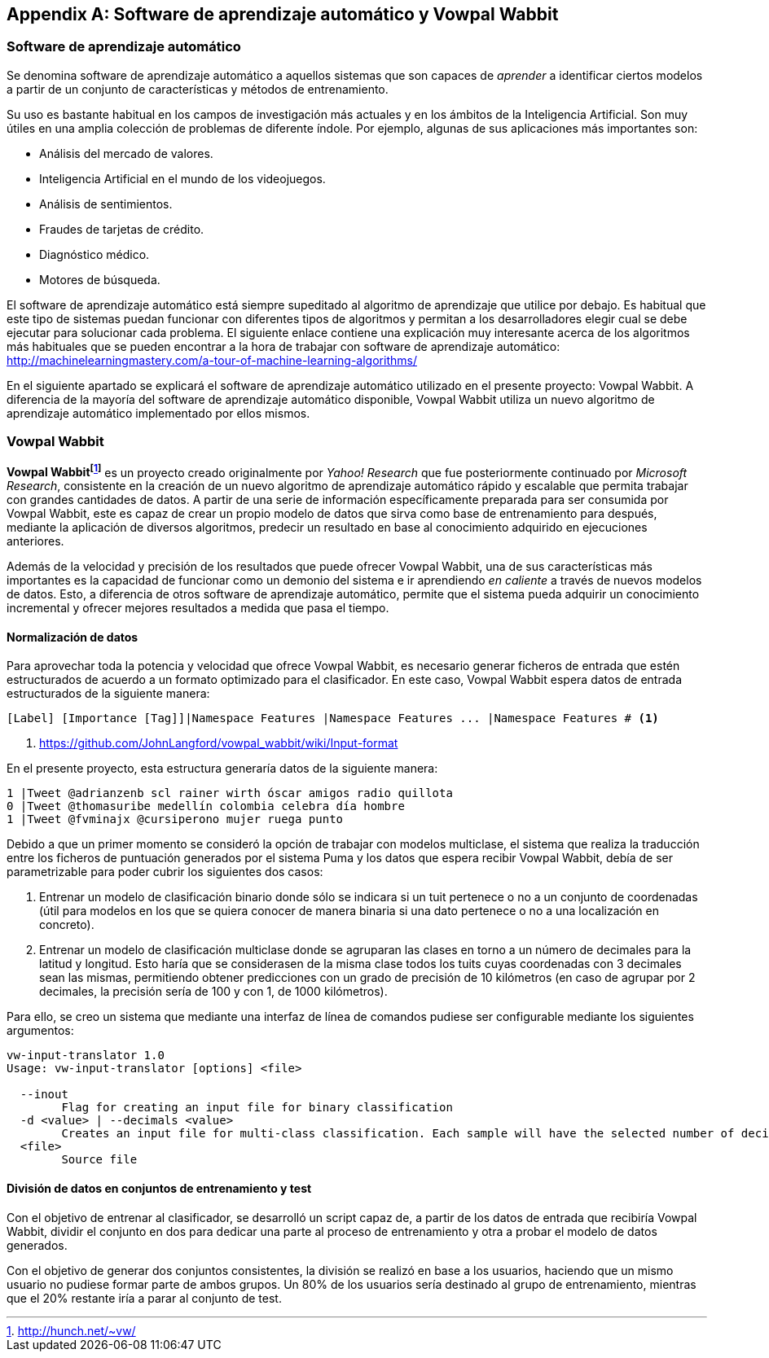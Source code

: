 [appendix]
== Software de aprendizaje automático y Vowpal Wabbit

=== Software de aprendizaje automático

Se denomina software de aprendizaje automático a aquellos sistemas que son capaces de _aprender_ a identificar ciertos modelos a partir de un conjunto de características y métodos de entrenamiento.

Su uso es bastante habitual en los campos de investigación más actuales y en los ámbitos de la Inteligencia Artificial. Son muy útiles en una amplia colección de problemas de diferente índole. Por ejemplo, algunas de sus aplicaciones más importantes son:

* Análisis del mercado de valores.
* Inteligencia Artificial en el mundo de los videojuegos.
* Análisis de sentimientos.
* Fraudes de tarjetas de crédito.
* Diagnóstico médico.
* Motores de búsqueda.

El software de aprendizaje automático está siempre supeditado al algoritmo de aprendizaje que utilice por debajo. Es habitual que este tipo de sistemas puedan funcionar con diferentes tipos de algoritmos y permitan a los desarrolladores elegir cual se debe ejecutar para solucionar cada problema. El siguiente enlace contiene una explicación muy interesante acerca de los algoritmos más habituales que se pueden encontrar a la hora de trabajar con software de aprendizaje automático: http://machinelearningmastery.com/a-tour-of-machine-learning-algorithms/

En el siguiente apartado se explicará el software de aprendizaje automático utilizado en el presente proyecto: Vowpal Wabbit. A diferencia de la mayoría del software de aprendizaje automático disponible, Vowpal Wabbit utiliza un nuevo algoritmo de aprendizaje automático implementado por ellos mismos.

=== Vowpal Wabbit

*Vowpal Wabbitfootnote:[http://hunch.net/~vw/]* es un proyecto creado originalmente por _Yahoo! Research_ que fue posteriormente continuado por _Microsoft Research_, consistente en la creación de un nuevo algoritmo de aprendizaje automático rápido y escalable que permita trabajar con grandes cantidades de datos. A partir de una serie de información específicamente preparada para ser consumida por Vowpal Wabbit, este es capaz de crear un propio modelo de datos que sirva como base de entrenamiento para después, mediante la aplicación de diversos algoritmos, predecir un resultado en base al conocimiento adquirido en ejecuciones anteriores.

Además de la velocidad y precisión de los resultados que puede ofrecer Vowpal Wabbit, una de sus características más importantes es la capacidad de funcionar como un demonio del sistema e ir aprendiendo _en caliente_ a través de nuevos modelos de datos. Esto, a diferencia de otros software de aprendizaje automático, permite que el sistema pueda adquirir un conocimiento incremental y ofrecer mejores resultados a medida que pasa el tiempo.

==== Normalización de datos

Para aprovechar toda la potencia y velocidad que ofrece Vowpal Wabbit, es necesario generar ficheros de entrada que estén estructurados de acuerdo a un formato optimizado para el clasificador. En este caso, Vowpal Wabbit espera datos de entrada estructurados de la siguiente manera:

----
[Label] [Importance [Tag]]|Namespace Features |Namespace Features ... |Namespace Features # <1>
----
<1> https://github.com/JohnLangford/vowpal_wabbit/wiki/Input-format

En el presente proyecto, esta estructura generaría datos de la siguiente manera:

----
1 |Tweet @adrianzenb scl rainer wirth óscar amigos radio quillota
0 |Tweet @thomasuribe medellín colombia celebra día hombre
1 |Tweet @fvminajx @cursiperono mujer ruega punto
----

Debido a que un primer momento se consideró la opción de trabajar con modelos multiclase, el sistema que realiza la traducción entre los ficheros de puntuación generados por el sistema Puma y los datos que espera recibir Vowpal Wabbit, debía de ser parametrizable para poder cubrir los siguientes dos casos:

1. Entrenar un modelo de clasificación binario donde sólo se indicara si un tuit pertenece o no a un conjunto de coordenadas (útil para modelos en los que se quiera conocer de manera binaria si una dato pertenece o no a una localización en concreto).
2. Entrenar un modelo de clasificación multiclase donde se agruparan las clases en torno a un número de decimales para la latitud y longitud. Esto haría que se considerasen de la misma clase todos los tuits cuyas coordenadas con 3 decimales sean las mismas, permitiendo obtener predicciones con un grado de precisión de 10 kilómetros (en caso de agrupar por 2 decimales, la precisión sería de 100 y con 1, de 1000 kilómetros).

Para ello, se creo un sistema que mediante una interfaz de línea de comandos pudiese ser configurable mediante los siguientes argumentos:

----
vw-input-translator 1.0
Usage: vw-input-translator [options] <file>

  --inout
        Flag for creating an input file for binary classification
  -d <value> | --decimals <value>
        Creates an input file for multi-class classification. Each sample will have the selected number of decimals on latitude and longitude coordinates
  <file>
        Source file
----

==== División de datos en conjuntos de entrenamiento y test

Con el objetivo de entrenar al clasificador, se desarrolló un script capaz de, a partir de los datos de entrada que recibiría Vowpal Wabbit, dividir el conjunto en dos para dedicar una parte al proceso de entrenamiento y otra a probar el modelo de datos generados.

Con el objetivo de generar dos conjuntos consistentes, la división se realizó en base a los usuarios, haciendo que un mismo usuario no pudiese formar parte de ambos grupos. Un 80% de los usuarios sería destinado al grupo de entrenamiento, mientras que el 20% restante iría a parar al conjunto de test.
